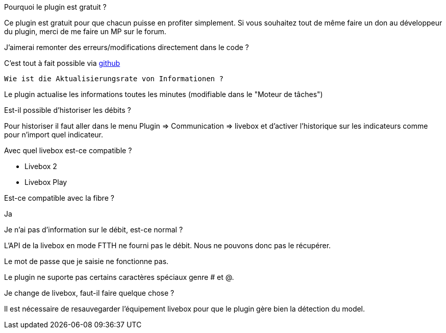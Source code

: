 [panel,primary]
.Pourquoi le plugin est gratuit ?
--
Ce plugin est gratuit pour que chacun puisse en profiter simplement. Si vous souhaitez tout de même faire un don au développeur du plugin, merci de me faire un MP sur le forum.
--

.J'aimerai remonter des erreurs/modifications directement dans le code ?
--
C'est tout à fait possible via https://github.com/guenneguezt/plugin-livebox[github]
--

 Wie ist die Aktualisierungsrate von Informationen ?
--
Le plugin actualise les informations toutes les minutes (modifiable dans le "Moteur de tâches")
--

.Est-il possible d'historiser les débits ?
--
Pour historiser il faut aller dans le menu Plugin => Communication => livebox et d'activer l'historique sur les indicateurs comme pour n'import quel indicateur.
--

.Avec quel livebox est-ce compatible ?
--
- Livebox 2
- Livebox Play
--

.Est-ce compatible avec la fibre ?
--
Ja
--

.Je n'ai pas d'information sur le débit, est-ce normal ?
--
L'API de la livebox en mode FTTH ne fourni pas le débit. Nous ne pouvons donc pas le récupérer.
--

.Le mot de passe que je saisie ne fonctionne pas.
--
Le plugin ne suporte pas certains caractères spéciaux genre # et @.
--

.Je change de livebox, faut-il faire quelque chose ?
--
Il est nécessaire de resauvegarder l'équipement livebox pour que le plugin gère bien la détection du model.